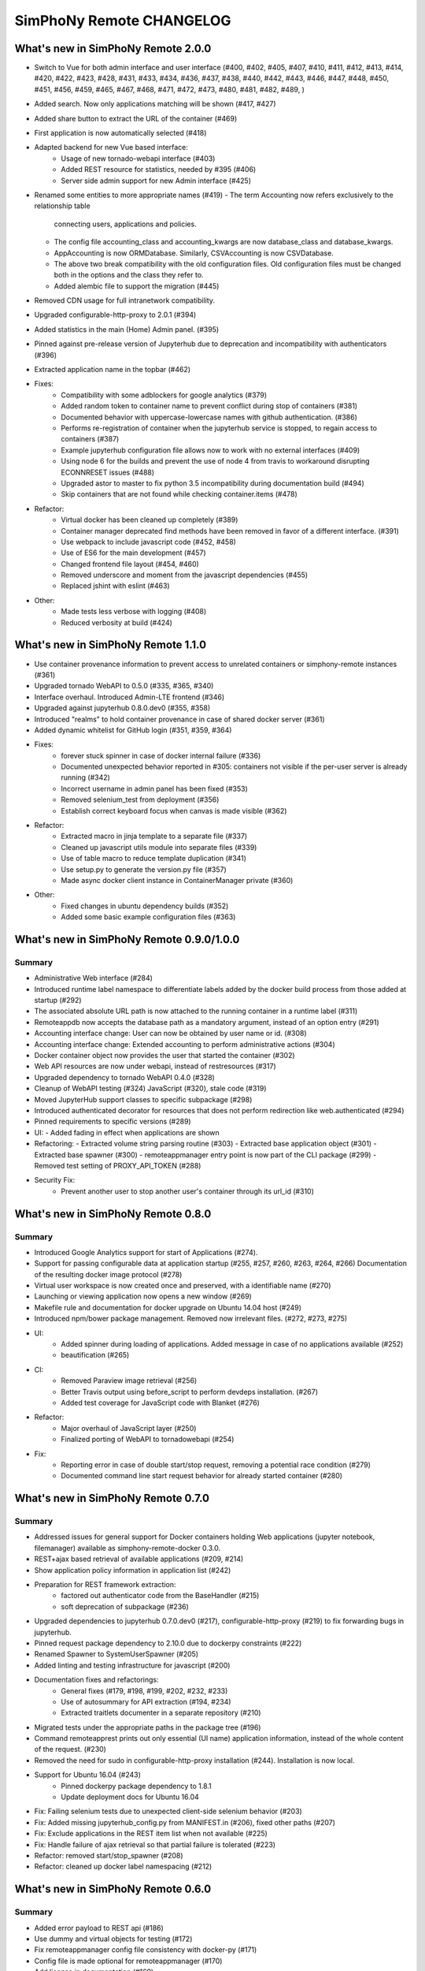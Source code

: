 SimPhoNy Remote CHANGELOG
=========================

What's new in SimPhoNy Remote 2.0.0
-----------------------------------

- Switch to Vue for both admin interface and user interface (#400, #402, #405, 
  #407, #410, #411, #412, #413, #414, #420, #422, #423, #428, #431, #433, #434, 
  #436, #437, #438, #440, #442, #443, #446, #447, #448, #450, #451, #456, #459,
  #465, #467, #468, #471, #472, #473, #480, #481, #482, #489, )
- Added search. Now only applications matching will be shown (#417, #427)
- Added share button to extract the URL of the container (#469)
- First application is now automatically selected (#418)
- Adapted backend for new Vue based interface:
    - Usage of new tornado-webapi interface (#403)
    - Added REST resource for statistics, needed by #395 (#406)
    - Server side admin support for new Admin interface (#425)
- Renamed some entities to more appropriate names (#419)
  - The term Accounting now refers exclusively to the relationship table
    connecting users, applications and policies.
  - The config file accounting_class and accounting_kwargs are now
    database_class and database_kwargs.
  - AppAccounting is now ORMDatabase. Similarly, CSVAccounting is now
    CSVDatabase.
  - The above two break compatibility with the old configuration files.
    Old configuration files must be changed both in the options
    and the class they refer to.
  - Added alembic file to support the migration (#445)
- Removed CDN usage for full intranetwork compatibility.
- Upgraded configurable-http-proxy to 2.0.1 (#394)
- Added statistics in the main (Home) Admin panel. (#395)
- Pinned against pre-release version of Jupyterhub due to deprecation and
  incompatibility with authenticators (#396)
- Extracted application name in the topbar (#462)

- Fixes:
    - Compatibility with some adblockers for google analytics (#379) 
    - Added random token to container name to prevent conflict during stop 
      of containers (#381)
    - Documented behavior with uppercase-lowercase names with github 
      authentication. (#386)
    - Performs re-registration of container when the jupyterhub service is 
      stopped, to regain access to containers (#387)
    - Example jupyterhub configuration file allows now to work with no external
      interfaces (#409)
    - Using node 6 for the builds and prevent the use of node 4 from travis to 
      workaround disrupting ECONNRESET issues (#488)
    - Upgraded astor to master to fix python 3.5 incompatibility during 
      documentation build (#494)
    - Skip containers that are not found while checking container.items (#478)

- Refactor:
    - Virtual docker has been cleaned up completely (#389)
    - Container manager deprecated find methods have been removed in favor
      of a different interface. (#391)
    - Use webpack to include javascript code (#452, #458)
    - Use of ES6 for the main development (#457)
    - Changed frontend file layout (#454, #460)
    - Removed underscore and moment from the javascript dependencies (#455)
    - Replaced jshint with eslint (#463)

- Other:
    - Made tests less verbose with logging (#408)
    - Reduced verbosity at build (#424)

What's new in SimPhoNy Remote 1.1.0
-----------------------------------

- Use container provenance information to prevent access to unrelated 
  containers or simphony-remote instances (#361)
- Upgraded tornado WebAPI to 0.5.0 (#335, #365, #340)
- Interface overhaul. Introduced Admin-LTE frontend (#346)
- Upgraded against jupyterhub 0.8.0.dev0 (#355, #358)
- Introduced "realms" to hold container provenance in case of shared docker 
  server (#361)
- Added dynamic whitelist for GitHub login (#351, #359, #364)
- Fixes: 
    - forever stuck spinner in case of docker internal failure (#336)
    - Documented unexpected behavior reported in #305: containers not visible 
      if the per-user server is already running (#342)
    - Incorrect username in admin panel has been fixed (#353)
    - Removed selenium_test from deployment (#356)
    - Establish correct keyboard focus when canvas is made visible (#362)
- Refactor: 
    - Extracted macro in jinja template to a separate file (#337)
    - Cleaned up javascript utils module into separate files (#339)
    - Use of table macro to reduce template duplication (#341)
    - Use setup.py to generate the version.py file (#357)
    - Made async docker client instance in ContainerManager private (#360)
- Other:
    - Fixed changes in ubuntu dependency builds (#352)
    - Added some basic example configuration files (#363)

What's new in SimPhoNy Remote 0.9.0/1.0.0
-----------------------------------------

Summary
~~~~~~~

- Administrative Web interface (#284)
- Introduced runtime label namespace to differentiate labels added by the docker
  build process from those added at startup (#292)
- The associated absolute URL path is now attached to the running container in a
  runtime label (#311)
- Remoteappdb now accepts the database path as a mandatory argument, instead of
  an option entry (#291)
- Accounting interface change: User can now be obtained by user name or id. (#308)
- Accounting interface change: Extended accounting to perform administrative actions (#304)
- Docker container object now provides the user that started the container (#302)
- Web API resources are now under webapi, instead of restresources (#317)
- Upgraded dependency to tornado WebAPI 0.4.0 (#328)
- Cleanup of WebAPI testing (#324) JavaScript (#320), stale code (#319)
- Moved JupyterHub support classes to specific subpackage (#298)
- Introduced authenticated decorator for resources that does not 
  perform redirection like web.authenticated (#294)
- Pinned requirements to specific versions (#289)
- UI:
  - Added fading in effect when applications are shown
- Refactoring:
  - Extracted volume string parsing routine (#303)
  - Extracted base application object (#301)
  - Extracted base spawner (#300)
  - remoteappmanager entry point is now part of the CLI package (#299)
  - Removed test setting of PROXY_API_TOKEN (#288)
- Security Fix:
    - Prevent another user to stop another user's container through its
      url_id (#310)

What's new in SimPhoNy Remote 0.8.0
-----------------------------------

Summary
~~~~~~~

- Introduced Google Analytics support for start of Applications (#274).
- Support for passing configurable data at application startup (#255, #257, #260, #263, #264, #266)
  Documentation of the resulting docker image protocol (#278)
- Virtual user workspace is now created once and preserved, with a identifiable name (#270)
- Launching or viewing application now opens a new window (#269)
- Makefile rule and documentation for docker upgrade on Ubuntu 14.04 host (#249)
- Introduced npm/bower package management. Removed now irrelevant files. (#272, #273, #275)
- UI:
    - Added spinner during loading of applications. Added message in case of no applications available (#252)
    - beautification (#265)
- CI: 
    - Removed Paraview image retrieval (#256)
    - Better Travis output using before_script to perform devdeps installation. (#267)
    - Added test coverage for JavaScript code with Blanket (#276)
- Refactor: 
    - Major overhaul of JavaScript layer (#250)
    - Finalized porting of WebAPI to tornadowebapi (#254)
- Fix:
    - Reporting error in case of double start/stop request, removing a potential race condition (#279)
    - Documented command line start request behavior for already started container (#280)


What's new in SimPhoNy Remote 0.7.0
-----------------------------------

Summary
~~~~~~~

- Addressed issues for general support for Docker containers holding Web applications 
  (jupyter notebook, filemanager) available as simphony-remote-docker 0.3.0.
- REST+ajax based retrieval of available applications (#209, #214)
- Show application policy information in application list (#242)
- Preparation for REST framework extraction: 
    - factored out authenticator code from the BaseHandler (#215)
    - soft deprecation of subpackage (#236)
- Upgraded dependencies to jupyterhub 0.7.0.dev0 (#217), configurable-http-proxy (#219)
  to fix forwarding bugs in jupyterhub. 
- Pinned request package dependency to 2.10.0 due to dockerpy constraints (#222)
- Renamed Spawner to SystemUserSpawner (#205)
- Added linting and testing infrastructure for javascript (#200)
- Documentation fixes and refactorings:
    - General fixes (#179, #198, #199, #202, #232, #233) 
    - Use of autosummary for API extraction (#194, #234) 
    - Extracted traitlets documenter in a separate repository (#210)
- Migrated tests under the appropriate paths in the package tree (#196)
- Command remoteapprest prints out only essential (UI name) application information, 
  instead of the whole content of the request. (#230)
- Removed the need for sudo in configurable-http-proxy installation (#244). Installation is now local.
- Support for Ubuntu 16.04 (#243)
    - Pinned dockerpy package dependency to 1.8.1
    - Update deployment docs for Ubuntu 16.04
- Fix: Failing selenium tests due to unexpected client-side selenium behavior (#203)
- Fix: Added missing jupyterhub_config.py from MANIFEST.in (#206), fixed other paths (#207)
- Fix: Exclude applications in the REST item list when not available (#225)
- Fix: Handle failure of ajax retrieval so that partial failure is tolerated (#223)
- Refactor: removed start/stop_spawner (#208)
- Refactor: cleaned up docker label namespacing (#212)


What's new in SimPhoNy Remote 0.6.0
-----------------------------------

Summary
~~~~~~~

- Added error payload to REST api (#186)
- Use dummy and virtual objects for testing (#172)
- Fix remoteappmanager config file consistency with docker-py (#171)
- Config file is made optional for remoteappmanager (#170)
- Add license in documentation (#169)
- Add REST Javascript client (#165)
- Add traitlets documenter for documentation (#163)
- Add troubleshoot page in documentation (#160)
- Bug fix: Timeout issue in tests (#167)
- Bug fix: Make sure remoteappdb closes the session on exit
- Bug fix: Source distribution with requirement files (#155)


What's new in SimPhoNy Remote 0.5.0
-----------------------------------

Summary
~~~~~~~

- Updated documentation (#147)
- Parameters for setting up docker client are now optional (#126)
- Formalise BadRequest error in the Rest API (#127)
- Add description to remoteappdb (#129)
- Supports parsing outputs from both docker `inspect_container` and
  `containers` (#133)
- Simplify the ReverseProxy (#114)
- Provide a set of dummy and virtual objects for better testing (#98)
- Bug fix: Subhandlers on the home page should raise instead of finish when
  error occurs (#123)
- Bug fix: Spawner's config_file_path should be configurable from jupyterhub
  config (#124)
- Bug fix: Deprecation warning from Traitlets (#135)
- Bug fix: Empty file created if target sqlite database does not exist (#139, 122)
- Bug fix: SSL failure for auto ssl version (#144)


What's new in SimPhoNy Remote 0.4.0
-----------------------------------

Summary
~~~~~~~

- Experimental REST API and CLI program to control containers from the
  command line (#7)
- Support for arbitrary database implementations (#66)
- Added remoteappdb `--verify` option to check against the docker repo for
  matching images (#58)
- Enabled Foreign Key and on cascade delete for sqlite database (#56)
- Introduced makefile for basic deployment tasks (#68)
- User.orm_user is now User.account (#67)
- Asynchronous user verification with the jupyter hub is now in place (#37)
- Consistently differentiate between url and urlpath in parameters, where
  possible (#54)
- Container.host_url now checks for None port (#63)
- Isolated sqlalchemy sessions for the base handler (#71)
- verify_token now returns a dictionary with user details. (#77)
- Bug: ui_names no longer appearing (#64)
- Bug: test error for sqlalchemy usage with multiple threads. (#99)
- Bug: fixed test error message relative to unclosed files. (#60)


What's new in SimPhoNy Remote 0.3.0
-----------------------------------

Summary
~~~~~~~

- Introduced a more generic configuration of available users and images
  through a CSV file (#33, #41)
- Internally refactored configuration handling (#40)
- Simplified database layout by removing Teams (#32)
- Added functionality to remove users and applications from database via
  remoteappdb CLI application (#28)
- Attaching of workspace (#4)
- Added API autodoc documentation (#57)
- Improved testing and coverage (#5)
- Improved error message when unable to create temporary directory (#53)
- Fixed regression with View button not working anymore (#43)

What's new in SimPhoNy Remote 0.2.0
-----------------------------------

Summary
~~~~~~~

- Introduced access control for images and users by means of a database.
  Additionally, a CLI utility to modify the content of the database has
  been provided (#8)
- Added readthedocs documentation (#12)
- Container URL now contains a base32 encoded unique identifier, 
  instead of the docker container id. (#18)
- Introduced authentication of the user for the application (#24)
- Improved handling of failures in starting containers (#6, #14, #15)

What's new in SimPhoNy Remote 0.1.0
-----------------------------------

Summary
~~~~~~~

Initial release. 

- A jupyterhub application handling multiple docker containers per user (PAM authentication)
- A specialized spawner to handle the correct initialization of the user app
- Support attaching home volumes to containers
- Support attaching common volumes to containers
